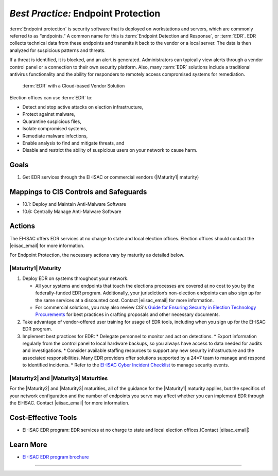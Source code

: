 ..
  Created by: mike garcia
  To: endpoint protection, EDR, etc.

.. |bp_title| replace:: Endpoint Protection

*Best Practice:* |bp_title|
----------------------------------------------

:term:`Endpoint protection` is security software that is deployed on workstations and servers, which are commonly referred to as “endpoints.” A common name for this is :term:`Endpoint Detection and Response`, or :term:`EDR`. EDR collects technical data from these endpoints and transmits it back to the vendor or a local server. The data is then analyzed for suspicious patterns and threats.

If a threat is identified, it is blocked, and an alert is generated. Administrators can typically view alerts through a vendor control panel or a connection to their own security platform. Also, many :term:`EDR` solutions include a traditional antivirus functionality and the ability for responders to remotely access compromised systems for remediation.

.. figure:: /_static/EDR-Vendor-Cloud-Diagram.png
   :width: 90%
   :alt: Graphic showing EDR with a Cloud-based Vendor Solution

   :term:`EDR` with a Cloud-based Vendor Solution

Election offices can use :term:`EDR` to:

* Detect and stop active attacks on election infrastructure,
* Protect against malware,
* Quarantine suspicious files,
* Isolate compromised systems,
* Remediate malware infections,
* Enable analysis to find and mitigate threats, and
* Disable and restrict the ability of suspicious users on your network to cause harm.

Goals
**********************************************

#. Get EDR services through the EI-ISAC or commercial vendors (|Maturity1| maturity)

Mappings to CIS Controls and Safeguards
**********************************************

* 10.1: Deploy and Maintain Anti-Malware Software
* 10.6: Centrally Manage Anti-Malware Software

Actions
**********************************************

The EI-ISAC offers EDR services at no charge to state and local election offices. Election offices should contact the |eiisac_email| for more information.

For |bp_title|, the necessary actions vary by maturity as detailed below.

|Maturity1| Maturity
&&&&&&&&&&&&&&&&&&&&&&&&&&&&&&&&&&&&&&&&&&&&&&

#. Deploy EDR on systems throughout your network.

   * All your systems and endpoints that touch the elections processes are covered at no cost to you by the federally-funded EDR program. Additionally, your jurisdiction’s non-election endpoints can also sign up for the same services at a discounted cost. Contact |eiisac_email| for more information.
   * For commercial solutions, you may also review CIS's `Guide for Ensuring Security in Election Technology Procurements <https://www.cisecurity.org/elections>`_ for best practices in crafting proposals and other necessary documents.

#. Take advantage of vendor-offered user training for usage of EDR tools, including when you sign up for the EI-ISAC EDR program.
#. Implement best practices for EDR:
   * Delegate personnel to monitor and act on detections.
   * Export information regularly from the control panel to local hardware backups, so you always have access to data needed for audits and investigations.
   * Consider available staffing resources to support any new security infrastructure and the associated responsibilities. Many EDR providers offer solutions supported by a 24×7 team to manage and respond to identified incidents.
   * Refer to the `EI-ISAC Cyber Incident Checklist <https://www.cisecurity.org/insights/white-papers/cyber-incident-checklist>`_ to manage security events.

|Maturity2| and |Maturity3| Maturities
&&&&&&&&&&&&&&&&&&&&&&&&&&&&&&&&&&&&&&&&&&&&&&

For the |Maturity2| and |Maturity3| maturities, all of the guidance for the |Maturity1| maturity applies, but the specifics of your network configuration and the number of endpoints you serve may affect whether you can implement EDR through the EI-ISAC. Contact |eiisac_email| for more information.

Cost-Effective Tools
**********************************************

* EI-ISAC EDR program: EDR services at no charge to state and local election offices.(Contact |eiisac_email|)

Learn More
**********************************************

* `EI-ISAC EDR program brochure </_static/EI-ISAC EDR Overview Online.22.01.pdf>`_

-----------------------------------------------
